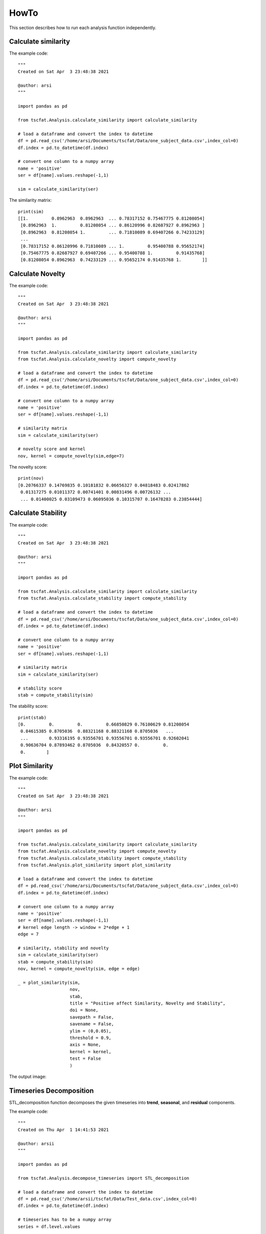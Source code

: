 HowTo
=====

This section describes how to run each analysis function independently.

Calculate similarity
--------------------

The example code::
	
	"""
	Created on Sat Apr  3 23:48:38 2021

	@author: arsi
	"""

	import pandas as pd

	from tscfat.Analysis.calculate_similarity import calculate_similarity
		
	# load a dataframe and convert the index to datetime
	df = pd.read_csv('/home/arsi/Documents/tscfat/Data/one_subject_data.csv',index_col=0)
	df.index = pd.to_datetime(df.index)

	# convert one column to a numpy array
	name = 'positive'
	ser = df[name].values.reshape(-1,1)

	sim = calculate_similarity(ser)

The similarity matrix::

	print(sim)
	[[1.         0.8962963  0.8962963  ... 0.78317152 0.75467775 0.81208054]
	 [0.8962963  1.         0.81208054 ... 0.86120996 0.82687927 0.8962963 ]
	 [0.8962963  0.81208054 1.         ... 0.71810089 0.69407266 0.74233129]
	 ...
	 [0.78317152 0.86120996 0.71810089 ... 1.         0.95400788 0.95652174]
	 [0.75467775 0.82687927 0.69407266 ... 0.95400788 1.         0.91435768]
	 [0.81208054 0.8962963  0.74233129 ... 0.95652174 0.91435768 1.        ]]

Calculate Novelty
-----------------

The example code::

	"""
	Created on Sat Apr  3 23:48:38 2021

	@author: arsi
	"""

	import pandas as pd

	from tscfat.Analysis.calculate_similarity import calculate_similarity
	from tscfat.Analysis.calculate_novelty import compute_novelty
		
	# load a dataframe and convert the index to datetime
	df = pd.read_csv('/home/arsi/Documents/tscfat/Data/one_subject_data.csv',index_col=0)
	df.index = pd.to_datetime(df.index)

	# convert one column to a numpy array
	name = 'positive'
	ser = df[name].values.reshape(-1,1)

	# similarity matrix
	sim = calculate_similarity(ser)

	# novelty score and kernel
	nov, kernel = compute_novelty(sim,edge=7)

The novelty score::

	print(nov)
	[0.20766337 0.14769835 0.10181832 0.06656327 0.04818483 0.02417862
	 0.01317275 0.01011372 0.00741401 0.00831496 0.00726132 ...
	 ... 0.01400025 0.03109473 0.06095036 0.10315707 0.16478283 0.23854444]
	 
Calculate Stability
-------------------

The example code::

	"""
	Created on Sat Apr  3 23:48:38 2021

	@author: arsi
	"""

	import pandas as pd

	from tscfat.Analysis.calculate_similarity import calculate_similarity
	from tscfat.Analysis.calculate_stability import compute_stability
		
	# load a dataframe and convert the index to datetime
	df = pd.read_csv('/home/arsi/Documents/tscfat/Data/one_subject_data.csv',index_col=0)
	df.index = pd.to_datetime(df.index)

	# convert one column to a numpy array
	name = 'positive'
	ser = df[name].values.reshape(-1,1)

	# similarity matrix
	sim = calculate_similarity(ser)
	
	# stability score    
	stab = compute_stability(sim)

The stability score::
	
	print(stab)
	[0.         0.         0.         0.66850829 0.76100629 0.81208054
	 0.84615385 0.8705036  0.88321168 0.88321168 0.8705036   ...
	 ...        0.93316195 0.93556701 0.93556701 0.93556701 0.92602041
	 0.90636704 0.87893462 0.8705036  0.84320557 0.         0.
	 0.        ]


Plot Similarity
---------------

The example code::

	"""
	Created on Sat Apr  3 23:48:38 2021

	@author: arsi
	"""

	import pandas as pd

	from tscfat.Analysis.calculate_similarity import calculate_similarity
	from tscfat.Analysis.calculate_novelty import compute_novelty
	from tscfat.Analysis.calculate_stability import compute_stability
	from tscfat.Analysis.plot_similarity import plot_similarity

	# load a dataframe and convert the index to datetime
	df = pd.read_csv('/home/arsi/Documents/tscfat/Data/one_subject_data.csv',index_col=0)
	df.index = pd.to_datetime(df.index)

	# convert one column to a numpy array
	name = 'positive'
	ser = df[name].values.reshape(-1,1)
	# kernel edge length -> window = 2*edge + 1
	edge = 7

	# similarity, stability and novelty
	sim = calculate_similarity(ser)
	stab = compute_stability(sim)
	nov, kernel = compute_novelty(sim, edge = edge)

	_ = plot_similarity(sim,
		            nov,
		            stab,
		            title = "Positive affect Similarity, Novelty and Stability",
		            doi = None,
		            savepath = False, 
		            savename = False,
		            ylim = (0,0.05),
		            threshold = 0.9,
		            axis = None,
		            kernel = kernel,
		            test = False
		            )

The output image:  

.. image:: ../images/similarity.png
  :width: 800
  :alt: Alternative text
  
Timeseries Decomposition
------------------------

STL_decomposition function decomposes the given timeseries into **trend**, **seasonal**, and **residual** components.

The example code::

	"""
	Created on Thu Apr  1 14:41:53 2021
	
	@author: arsii
	"""

	import pandas as pd

	from tscfat.Analysis.decompose_timeseries import STL_decomposition
		
	# load a dataframe and convert the index to datetime
	df = pd.read_csv('/home/arsii/tscfat/Data/Test_data.csv',index_col=0)
	df.index = pd.to_datetime(df.index)
		
	# timeseries has to be a numpy array
	series = df.level.values
		
	_ = STL_decomposition(series,
	              		title = 'example decomposition',
	              		test = False,
	              		savepath = False,
	              		savename = False,
	              		ylabel = "Value",
	              		xlabel  = "Date",
	              		dates = False,
	              		)  
 
The output image:  

.. image:: ../images/decomposition.png
  :width: 800
  :alt: Alternative text
  
     
Timeseries Clustering
---------------------

The example code::

	"""
	Created on Tue Apr  6 14:01:11 2021

	@author: arsii
	"""

	import pandas as pd
	import numpy as np

	from tscfat.Analysis.cluster_timeseries import cluster_timeseries

	# Load the data and convert index into Datetime
	df = pd.read_csv('/home/arsi/Documents/tscfat/Data/Battery_test_data.csv',index_col=0)
	df.index = pd.to_datetime(df.index)

	df = df.resample('H').mean()

	df = df.interpolate()

	df = df.resample('D').apply(list)

	df = df[1:-1]

	data = np.stack(df.battery_level.values)

	clusters = cluster_timeseries(data,
		                      FIGNAME = False,
		                      FIGPATH = False,
		                      title = 'Battery Level Clustering Example', 
		                      n = 5, 
		                      mi = 5, 
		                      mib = 5, 
		                      rs = 0, 
		                      metric = 'dtw', 
		                      highlight = None,
		                      ylim_ = None)

The output images:  

.. image:: ../images/clustering_1.png
  :width: 800
  :alt: Alternative text
  
.. image:: ../images/clustering_2.png
  :width: 800
  :alt: Alternative text
    	
Degree of Distribution
----------------------
		
The example code::

	"""
	Created on Mon Apr  5 21:18:34 2021

	@author: arsi
	"""
	  
	import pandas as pd
	   
	from tscfat.Analysis.degree_of_distribution import distribution_degree

	# load a dataframe and convert the index to datetime
	df = pd.read_csv('/home/arsi/Documents/tscfat/Data/one_subject_data.csv',index_col=0)
	df.index = pd.to_datetime(df.index)
	   
	# set range of fluctuation
	scale = 1
	   
	# window
	w = 14
	   
	# calculate distribution degree
	dist_deg = df.positive.rolling(window = w).apply(lambda x: distribution_degree(x.values,scale,w))
	   
	# plot the result
	ax = dist_deg.plot()
	ax.set(ylabel='Distribution Degree', title="Positive Affect Distribution Degree")
	
The output image:

.. image:: ../images/distribution_degree.png
  :width: 800
  :alt: Alternative text

Fluctuation Intensity
---------------------
	
The example code::

	"""
	Created on Sat Apr  3 23:48:38 2021

	@author: arsi
	"""

	import pandas as pd

	from tscfat.Analysis.fluctuation_intensity import fluctuation_intensity

	# load a dataframe and convert the index to datetime
	df = pd.read_csv('/home/arsi/Documents/tscfat/Data/one_subject_data.csv',index_col=0)
	df.index = pd.to_datetime(df.index)

	# set range of fluctuation
	scale = 1

	# window
	w = 14

	# calculate fluctuation intensity
	flu_int = df.positive.rolling(window = w).apply(lambda x: fluctuation_intensity(x.values,scale,w))

	# plot the result
	ax = flu_int.plot()
	ax.set(ylabel='Fluctuation Intensity', title="Positive Affect Fluctuation Intensity")	

The output image:

.. image:: ../images/fluctuation_intensity.png
  :width: 800
  :alt: Alternative text
  

Plot Timeseries
---------------

The example code::

	"""
	Created on Fri Apr  2 12:14:27 2021

	@author: arsi
	"""

	import pandas as pd

	from tscfat.Analysis.plot_timeseries import plot_timeseries
		
	# load a dataframe and convert the index to datetime
	df = pd.read_csv('/home/arsi/Documents/tscfat/Data/one_subject_data.csv',index_col=0)
	df.index = pd.to_datetime(df.index)
		
	# A list containing column names
	cols = ['positive','negative']

	# Rolling window size
	window = 14


	_ = plot_timeseries(df,
		            cols,
		            title = 'Positive and negative affects',
		            roll = window, 
		            xlab = "Time", 
		            ylab = "Value", 
		            ylim = False, 
		            savename = False,
		            savepath = False, 
		            highlight = False, 
		            test = False
		            )

The output image:

.. image:: ../images/timeseries.png
  :width: 800
  :alt: Alternative text


Rolling Statistics
------------------

The example code::

	import pandas as pd

	from tscfat.Analysis.rolling_statistics import rolling_statistics
	
	# load a dataframe and convert the index to datetime
	df = pd.read_csv('/home/arsii/tscfat/Data/one_subject_data.csv',index_col=0)
	df.index = pd.to_datetime(df.index)
	
	# dataframe can contain only one column
	df = df.filter(['positive'])
	
	# rolling window length
	window = 14

	_ = rolling_statistics(df,
		               window,
		               doi = None,
		               savename = False,
		               savepath = False,
		               test = False,
		               )

The output image:

.. image:: ../images/rolling.png
  :width: 800
  :alt: Alternative text
  
Summary Statistics
------------------

The example code::

	"""
	Created on Mon Apr  5 21:40:44 2021

	@author: arsi
	"""

	import pandas as pd
		
	from tscfat.Analysis.summary_statistics import summary_statistics
		
	# load a dataframe and convert the index to datetime
	df = pd.read_csv('/home/arsi/Documents/tscfat/Data/one_subject_data.csv',index_col=0)
	df.index = pd.to_datetime(df.index)

	# Select 'Positive' column and convert it into pandas series
	ser = df['positive']

	# Rolling window size
	w = 14
	 
	_ = summary_statistics(ser,
		               title = "Time series summary",
		               window = w,
		               savepath = False,
		               savename = False,
		               test = False,
		               )
	
The output image:

.. image:: ../images/summary.png
  :width: 800
  :alt: Alternative text




